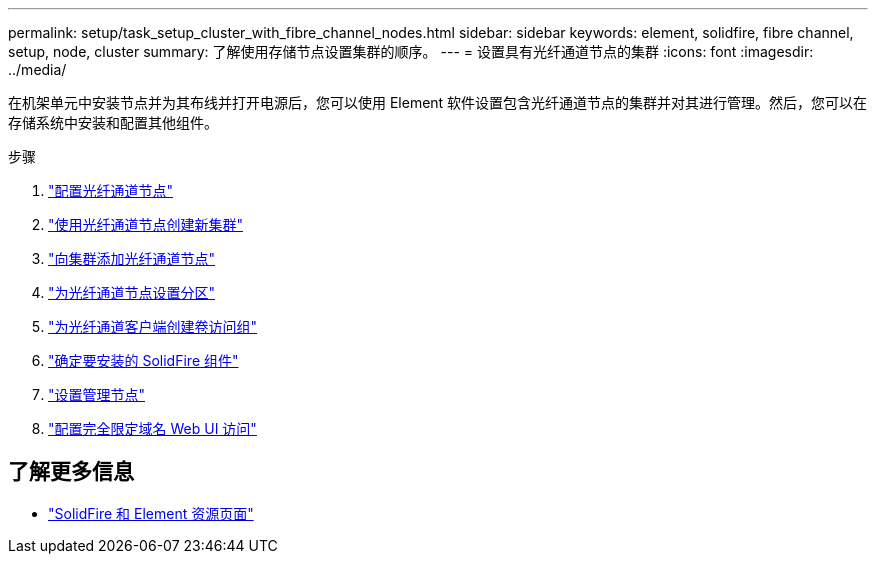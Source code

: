 ---
permalink: setup/task_setup_cluster_with_fibre_channel_nodes.html 
sidebar: sidebar 
keywords: element, solidfire, fibre channel, setup, node, cluster 
summary: 了解使用存储节点设置集群的顺序。 
---
= 设置具有光纤通道节点的集群
:icons: font
:imagesdir: ../media/


[role="lead"]
在机架单元中安装节点并为其布线并打开电源后，您可以使用 Element 软件设置包含光纤通道节点的集群并对其进行管理。然后，您可以在存储系统中安装和配置其他组件。

.步骤
. link:../setup/concept_setup_fc_configure_a_fibre_channel_node.html["配置光纤通道节点"]
. link:../setup/task_setup_fc_create_a_new_cluster_with_fibre_channel_nodes.html["使用光纤通道节点创建新集群"]
. link:../setup/task_setup_fc_add_fibre_channel_nodes_to_a_cluster.html["向集群添加光纤通道节点"]
. link:../setup/concept_setup_fc_set_up_zones_for_fibre_channel_nodes.html["为光纤通道节点设置分区"]
. link:../setup/task_setup_create_a_volume_access_group_for_fibre_channel_clients.html["为光纤通道客户端创建卷访问组"]
. link:../setup/task_setup_determine_which_solidfire_components_to_install.html["确定要安装的 SolidFire 组件"]
. link:../setup/task_setup_gh_redirect_set_up_a_management_node.html["设置管理节点"]
. link:../setup/task_setup_configure_fqdn_web_ui_access.html["配置完全限定域名 Web UI 访问"]




== 了解更多信息

* https://www.netapp.com/data-storage/solidfire/documentation["SolidFire 和 Element 资源页面"^]

